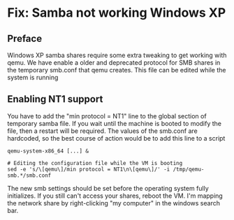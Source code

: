 * Fix: Samba not working Windows XP
** Preface
Windows XP samba shares require some extra tweaking to get working with qemu.
We have enable a older and deprecated protocol for SMB shares in the temporary smb.conf that qemu creates.
This file can be edited while the system is running

** Enabling NT1 support
You have to add the "min protocol = NT1" line to the global section of temporary samba file.
If you wait until the machine is booted to modify the file, then a restart will be required.
The values of the smb.conf are hardcoded, so the best course of action would be to add this line to a script

#+begin_src
qemu-system-x86_64 [...] &

# Editing the configuration file while the VM is booting
sed -e 's/\[qemu\]/min protocol = NT1\n\[qemu\]/' -i /tmp/qemu-smb.*/smb.conf
#+end_src

The new smb settings should be set before the operating system fully initializes.
If you still can't access your shares, reboot the VM.
I'm mapping the network share by right-clicking "my computer" in the windows search bar.
